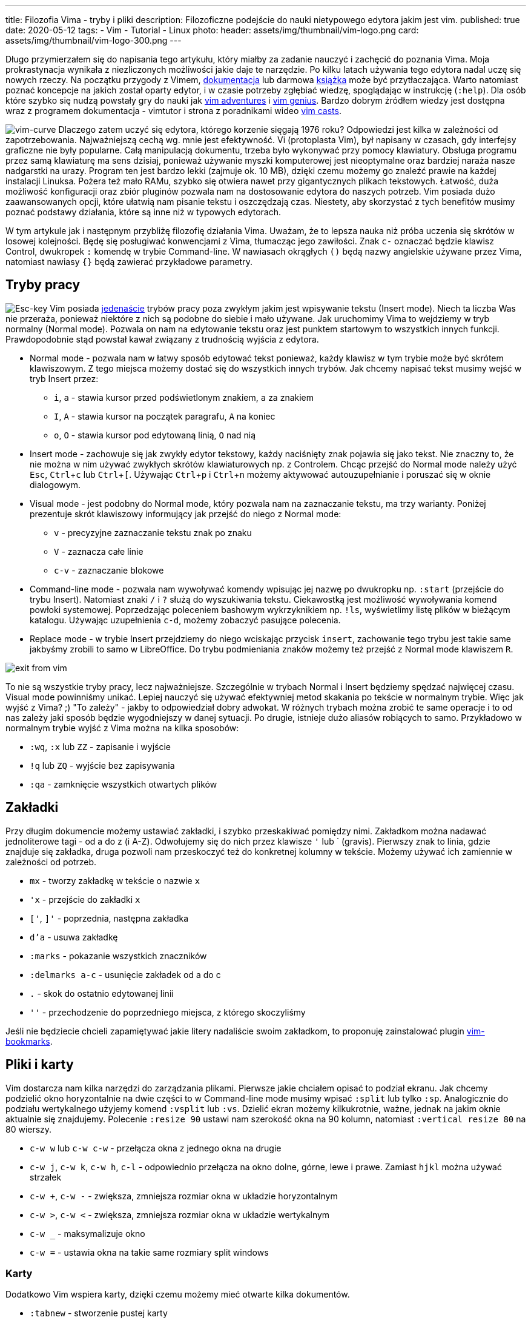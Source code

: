 ---
title: Filozofia Vima - tryby i pliki
description: Filozoficzne podejście do nauki nietypowego edytora jakim jest vim.
published: true
date: 2020-05-12
tags:
    - Vim
    - Tutorial
    - Linux
photo:
  header: assets/img/thumbnail/vim-logo.png
  card: assets/img/thumbnail/vim-logo-300.png
---

:toc:
:toc-title: Spis:
:figure-caption: Img
:experimental:

Długo przymierzałem się do napisania tego artykułu, który miałby za zadanie nauczyć i zachęcić do poznania Vima. Moja prokrastynacja wynikała z niezliczonych możliwości jakie daje te narzędzie. Po kilku latach używania tego edytora nadal uczę się nowych rzeczy. Na początku przygody z Vimem, https://www.vim.org/docs.php[dokumentacja] lub darmowa ftp://ftp.vim.org/pub/vim/doc/book/vimbook-OPL.pdf[książka] może być przytłaczająca. Warto natomiast poznać koncepcje na jakich został oparty edytor, i w czasie potrzeby zgłębiać wiedzę, spoglądając w instrukcję (`:help`). Dla osób które szybko się nudzą powstały gry do nauki jak https://vim-adventures.com/[vim adventures] i http://www.vimgenius.com/[vim genius]. Bardzo dobrym źródłem wiedzy jest dostępna wraz z programem dokumentacja - vimtutor i strona z poradnikami wideo http://vimcasts.org/[vim casts].

image:assets/img/posts/vim/vim-learning-curve.png[vim-curve, role=left]
Dlaczego zatem uczyć się edytora, którego korzenie sięgają 1976 roku? Odpowiedzi jest kilka w zależności od zapotrzebowania. Najważniejszą cechą wg. mnie jest efektywność. Vi (protoplasta Vim), był napisany w czasach, gdy interfejsy graficzne nie były popularne. Całą manipulacją dokumentu, trzeba było wykonywać przy pomocy klawiatury. Obsługa programu przez samą klawiaturę ma sens dzisiaj, ponieważ używanie myszki komputerowej jest nieoptymalne oraz bardziej naraża nasze nadgarstki na urazy. Program ten jest bardzo lekki (zajmuje ok. 10 MB), dzięki czemu możemy go znaleźć prawie na każdej instalacji Linuksa. Pożera też mało RAMu, szybko się otwiera nawet przy gigantycznych plikach tekstowych. Łatwość, duża możliwość konfiguracji oraz zbiór pluginów pozwala nam na dostosowanie edytora do naszych potrzeb. Vim posiada dużo zaawansowanych opcji, które ułatwią nam pisanie tekstu i oszczędzają czas. Niestety, aby skorzystać z tych benefitów musimy poznać podstawy działania, które są inne niż w typowych edytorach.

W tym artykule jak i następnym przybliżę filozofię działania Vima. Uważam, że to lepsza nauka niż próba uczenia się skrótów w losowej kolejności. Będę się posługiwać konwencjami z Vima, tłumacząc jego zawiłości. Znak `c-` oznaczać będzie klawisz Control, dwukropek `:` komendę w trybie Command-line. W nawiasach okrągłych `()` będą nazwy angielskie używane przez Vima, natomiast nawiasy `{}` będą zawierać przykładowe parametry.

== Tryby pracy

image:assets/img/posts/vim/vim-esc.jpg[Esc-key,role=right]
Vim posiada http://vimdoc.sourceforge.net/htmldoc/intro.html#vim-modes-intro[jedenaście] trybów pracy poza zwykłym jakim jest wpisywanie tekstu (Insert mode). Niech ta liczba Was nie przeraża, ponieważ niektóre z nich są podobne do siebie i mało używane. Jak uruchomimy Vima to wejdziemy w tryb normalny (Normal mode). Pozwala on nam na edytowanie tekstu oraz jest punktem startowym to wszystkich innych funkcji. Prawdopodobnie stąd powstał kawał związany z trudnością wyjścia z edytora.

* Normal mode - pozwala nam w łatwy sposób edytować tekst ponieważ, każdy klawisz w tym trybie może być skrótem klawiszowym. Z tego miejsca możemy dostać się do wszystkich innych trybów. Jak chcemy napisać tekst musimy wejść w tryb Insert przez:
** `i`, `a` - stawia kursor przed podświetlonym znakiem, `a` za znakiem
** `I`, `A` - stawia kursor na początek paragrafu, `A` na koniec
** `o`, `O` - stawia kursor pod edytowaną linią, `O` nad nią
* Insert mode - zachowuje się jak zwykły edytor tekstowy, każdy naciśnięty znak pojawia się jako tekst. Nie znaczny to, że nie można w nim używać zwykłych skrótów klawiaturowych np. z Controlem. Chcąc przejść do Normal mode należy użyć kbd:[Esc], kbd:[Ctrl+c] lub kbd:[Ctrl+[]. Używając kbd:[Ctrl+p] i kbd:[Ctrl+n] możemy aktywować autouzupełnianie i poruszać się w oknie dialogowym.
* Visual mode - jest podobny do Normal mode, który pozwala nam na zaznaczanie tekstu, ma trzy warianty. Poniżej prezentuje skrót klawiszowy informujący jak przejść do niego z Normal mode:
** `v` - precyzyjne zaznaczanie tekstu znak po znaku
** `V` - zaznacza całe linie
** `c-v` - zaznaczanie blokowe
* Command-line mode - pozwala nam wywoływać komendy wpisując jej nazwę po dwukropku np. `:start` (przejście do trybu Insert). Natomiast znaki `/` i `?` służą do wyszukiwania tekstu. Ciekawostką jest możliwość wywoływania komend powłoki systemowej. Poprzedzając poleceniem bashowym wykrzyknikiem np. `!ls`, wyświetlimy listę plików w bieżącym katalogu. Używając uzupełnienia `c-d`, możemy zobaczyć pasujące polecenia.
* Replace mode - w trybie Insert przejdziemy do niego wciskając przycisk `insert`, zachowanie tego trybu jest takie same jakbyśmy zrobili to samo w LibreOffice. Do trybu podmieniania znaków możemy też przejść z Normal mode klawiszem `R`.

image::assets/img/posts/vim/kiedy-prbujesz-wyj-z-vim.jpg[exit from vim]

To nie są wszystkie tryby pracy, lecz najważniejsze. Szczególnie w trybach Normal i Insert będziemy spędzać najwięcej czasu. Visual mode powinniśmy unikać. Lepiej nauczyć się używać efektywniej metod skakania po tekście w normalnym trybie.
Więc jak wyjść z Vima? ;) "To zależy" - jakby to odpowiedział dobry adwokat. W różnych trybach można zrobić te same operacje i to od nas zależy jaki sposób będzie wygodniejszy w danej sytuacji. Po drugie, istnieje dużo aliasów robiących to samo. Przykładowo w normalnym trybie wyjść z Vima można na kilka sposobów:

* `:wq`, `:x` lub `ZZ` - zapisanie i wyjście
* `!q` lub `ZQ` - wyjście bez zapisywania
* `:qa` - zamknięcie wszystkich otwartych plików

== Zakładki

Przy długim dokumencie możemy ustawiać zakładki, i szybko przeskakiwać pomiędzy nimi. Zakładkom można nadawać jednoliterowe tagi - od a do z (i A-Z). Odwołujemy się do nich przez klawisze `'` lub ` (gravis). Pierwszy znak to linia, gdzie znajduje się zakładka, druga pozwoli nam przeskoczyć też do konkretnej kolumny w tekście. Możemy używać ich zamiennie w zależności od potrzeb.

* `mx` - tworzy zakładkę w tekście o nazwie `x`
* `'x` - przejście do zakładki `x`
* `['`, `]'` - poprzednia, następna zakładka
* `d'a` - usuwa zakładkę
* `:marks` - pokazanie wszystkich znaczników
* `:delmarks a-c` - usunięcie zakładek od a do c
* `.` - skok do ostatnio edytowanej linii
* `''` - przechodzenie do poprzedniego miejsca, z którego skoczyliśmy

Jeśli nie będziecie chcieli zapamiętywać jakie litery nadaliście swoim zakładkom, to proponuję zainstalować plugin http://blog.mattes-groeger.de/vim-bookmarks/[vim-bookmarks].

== Pliki i karty

Vim dostarcza nam kilka narzędzi do zarządzania plikami. Pierwsze jakie chciałem opisać to podział ekranu. Jak chcemy podzielić okno horyzontalnie na dwie części to w Command-line mode musimy wpisać `:split` lub tylko `:sp`. Analogicznie do podziału wertykalnego użyjemy komend `:vsplit` lub `:vs`. Dzielić ekran możemy kilkukrotnie, ważne, jednak na jakim oknie aktualnie się znajdujemy. Polecenie `:resize 90` ustawi nam szerokość okna na 90 kolumn, natomiast `:vertical resize 80` na 80 wierszy.

* `c-w w` lub `c-w c-w` - przełącza okna z jednego okna na drugie
* `c-w j`, `c-w k`, `c-w h`, `c-l` - odpowiednio przełącza na okno dolne, górne, lewe i prawe. Zamiast `hjkl` można używać strzałek
* `c-w +`, `c-w -` - zwiększa, zmniejsza rozmiar okna w układzie horyzontalnym
* `c-w >`, `c-w <` - zwiększa, zmniejsza rozmiar okna w układzie wertykalnym
* `c-w _` - maksymalizuje okno
* `c-w =` - ustawia okna na takie same rozmiary [.image]#split windows#

=== Karty

Dodatkowo Vim wspiera karty, dzięki czemu możemy mieć otwarte kilka dokumentów.

* `:tabnew` - stworzenie pustej karty
* `:tabclose` - zamknięcie aktualnej karty
* `:tabnext`, `gt` - przejście do następnej karty
* `:tabnext`, `gT` - przejście do poprzedniej karty
* `:tabfirst`, `:tablast` - przejście do pierwszej, ostatniej karty

=== Manager plików

Instalacja Vima zawiera plugin netrw, który jest przeglądarką plików. Dzięki niej możemy zarządzać plikami i katalogami.

* `:E` lub `:Explore` - otwiera listę plików w katalogu, gdzie znajduje się otwarty plik
* `:Se` lub `:Sexplore`, (`Sex` też działa ;)) - otwiera przeglądarkę w podziale horyzontalnym
* `:Vex` lub `:Vexplore` - otwiera przeglądarkę w podziale wertykalnym
* `i` - przełącza między różnymi trybami wyświetlania listy plików (lista, szczegóły, drzewo)
* `s` - sortuje pliki
* `R` - zmienia nazwę pliku lub katalogu
* `D` - usuwa plik lub katalog
* `d` - tworzy nowy katalog
* `%` - tworzy nowy plik w bieżącym katalogu (zapyta o nazwę)
* `e` - otwiera plik w bieżącym oknie
* `o`, `v` - otwiera plik w poziomo `o` lub pionowo `v` podzielonym oknie

Jest to pierwsza część dotycząca podstaw w używaniu najlepszego na świecie edytora tekstowego. :> Nie będę na razie opisywać takich funkcji jak zwijanie i porównywanie napisów, bufory, makra i podświetlanie kodu. Warto jednak wiedzieć, że takie funkcje są dostępne. Zapraszam jednak do przeczytania link:blog/filozofia-vima-edycja[drugiej] części. Opisuję w niej najważniejszą (i trudniejszą) funkcję jaką mają edytory tekstowe. Tak zgadliście mówię o manipulowaniem tekstu. :D

image::assets/img/posts/vim/this-is-vim.jpg[madness]

test
[source,java]
----
 private Map<String, String> splitURL(String query){
     Map<String, String> urlMap= new HashMap<>();
     for(String param : query.split("&")){
 		//param = URLDecoder.decode(param, StandardCharsets.UTF_8.toString());
         urlMap.put(StringUtils.substringBefore(param, "="),StringUtils.substringAfter(param, "="));
     }
     return urlMap;
 }

//połączenie tych znaków
String newQuery = parameters.entrySet()
		.stream()
		.map(Object::toString)
		.collect(joining("&"));
----

